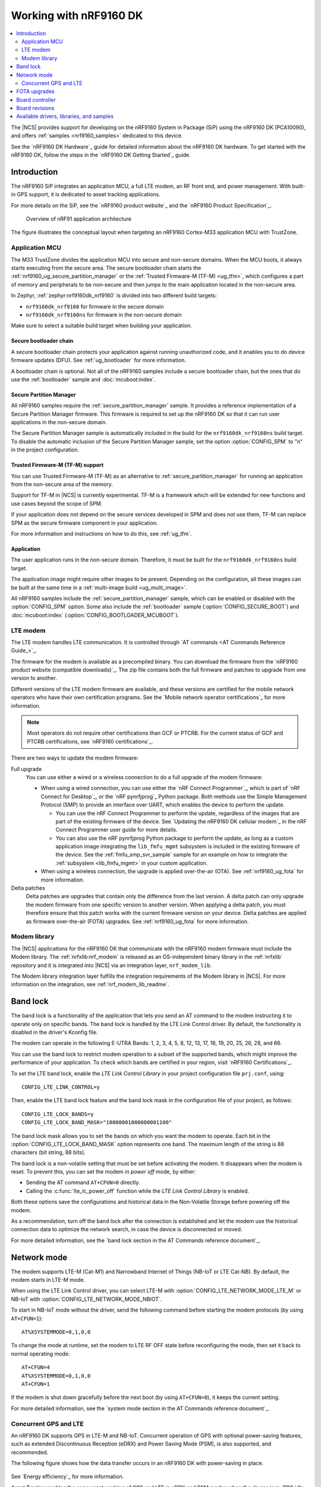 .. _ug_nrf9160:

Working with nRF9160 DK
#######################

.. contents::
   :local:
   :depth: 2

The |NCS| provides support for developing on the nRF9160 System in Package (SiP) using the nRF9160 DK (PCA10090), and offers :ref:`samples <nrf9160_samples>` dedicated to this device.

See the `nRF9160 DK Hardware`_ guide for detailed information about the nRF9160 DK hardware.
To get started with the nRF9160 DK, follow the steps in the `nRF9160 DK Getting Started`_ guide.

.. _nrf9160_ug_intro:

Introduction
************

The nRF9160 SiP integrates an application MCU, a full LTE modem, an RF front end, and power management.
With built-in GPS support, it is dedicated to asset tracking applications.

For more details on the SiP, see the `nRF9160 product website`_ and the `nRF9160 Product Specification`_.

.. figure:: images/nrf9160_ug_overview.svg
   :alt: Overview of nRF91 application architecture

   Overview of nRF91 application architecture

The figure illustrates the conceptual layout when targeting an nRF9160 Cortex-M33 application MCU with TrustZone.

Application MCU
===============

The M33 TrustZone divides the application MCU into secure and non-secure domains.
When the MCU boots, it always starts executing from the secure area.
The secure bootloader chain starts the :ref:`nrf9160_ug_secure_partition_manager` or the :ref:`Trusted Firmware-M (TF-M) <ug_tfm>`, which configures a part of memory and peripherals to be non-secure and then jumps to the main application located in the non-secure area.

In Zephyr, :ref:`zephyr:nrf9160dk_nrf9160` is divided into two different build targets:

* ``nrf9160dk_nrf9160`` for firmware in the secure domain
* ``nrf9160dk_nrf9160ns`` for firmware in the non-secure domain

Make sure to select a suitable build target when building your application.

Secure bootloader chain
-----------------------

A secure bootloader chain protects your application against running unauthorized code, and it enables you to do device firmware updates (DFU).
See :ref:`ug_bootloader` for more information.

A bootloader chain is optional.
Not all of the nRF9160 samples include a secure bootloader chain, but the ones that do use the :ref:`bootloader` sample and :doc:`mcuboot:index`.

.. _nrf9160_ug_secure_partition_manager:

Secure Partition Manager
------------------------

All nRF9160 samples require the :ref:`secure_partition_manager` sample.
It provides a reference implementation of a Secure Partition Manager firmware.
This firmware is required to set up the nRF9160 DK so that it can run user applications in the non-secure domain.

The Secure Partition Manager sample is automatically included in the build for the ``nrf9160dk_nrf9160ns`` build target.
To disable the automatic inclusion of the Secure Partition Manager sample, set the option :option:`CONFIG_SPM` to "n" in the project configuration.

Trusted Firmware-M (TF-M) support
---------------------------------

You can use Trusted Firmware-M (TF-M) as an alternative to :ref:`secure_partition_manager` for running an application from the non-secure area of the memory.

Support for TF-M in |NCS| is currently experimental.
TF-M is a framework which will be extended for new functions and use cases beyond the scope of SPM.

If your application does not depend on the secure services developed in SPM and does not use them, TF-M can replace SPM as the secure firmware component in your application.

For more information and instructions on how to do this, see :ref:`ug_tfm`.

Application
-----------

The user application runs in the non-secure domain.
Therefore, it must be built for the ``nrf9160dk_nrf9160ns`` build target.

The application image might require other images to be present.
Depending on the configuration, all these images can be built at the same time in a :ref:`multi-image build <ug_multi_image>`.

All nRF9160 samples include the :ref:`secure_partition_manager` sample, which can be enabled or disabled with the :option:`CONFIG_SPM` option.
Some also include the :ref:`bootloader` sample (:option:`CONFIG_SECURE_BOOT`) and :doc:`mcuboot:index` (:option:`CONFIG_BOOTLOADER_MCUBOOT`).


LTE modem
=========

The LTE modem handles LTE communication.
It is controlled through `AT commands <AT Commands Reference Guide_>`_.

The firmware for the modem is available as a precompiled binary.
You can download the firmware from the `nRF9160 product website (compatible downloads)`_.
The zip file contains both the full firmware and patches to upgrade from one version to another.

Different versions of the LTE modem firmware are available, and these versions are certified for the mobile network operators who have their own certification programs.
See the `Mobile network operator certifications`_ for more information.

.. note::

   Most operators do not require other certifications than GCF or PTCRB.
   For the current status of GCF and PTCRB certifications, see `nRF9160 certifications`_.

There are two ways to update the modem firmware:

Full upgrade
  You can use either a wired or a wireless connection to do a full upgrade of the modem firmware:

  * When using a wired connection, you can use either the `nRF Connect Programmer`_, which is part of `nRF Connect for Desktop`_, or the `nRF pynrfjprog`_ Python package.
    Both methods use the Simple Management Protocol (SMP) to provide an interface over UART, which enables the device to perform the update.

    * You can use the nRF Connect Programmer to perform the update, regardless of the images that are part of the existing firmware of the device.
      See `Updating the nRF9160 DK cellular modem`_ in the nRF Connect Programmer user guide for more details.

    * You can also use the nRF pynrfjprog Python package to perform the update, as long as a custom application image integrating the ``lib_fmfu_mgmt`` subsystem is included in the existing firmware of the device.
      See the :ref:`fmfu_smp_svr_sample` sample for an example on how to integrate the :ref:`subsystem <lib_fmfu_mgmt>` in your custom application.

  * When using a wireless connection, the upgrade is applied over-the-air (OTA).
    See :ref:`nrf9160_ug_fota` for more information.

Delta patches
  Delta patches are upgrades that contain only the difference from the last version.
  A delta patch can only upgrade the modem firmware from one specific version to another version.
  When applying a delta patch, you must therefore ensure that this patch works with the current firmware version on your device.
  Delta patches are applied as firmware over-the-air (FOTA) upgrades.
  See :ref:`nrf9160_ug_fota` for more information.

Modem library
=============

The |NCS| applications for the nRF9160 DK that communicate with the nRF9160 modem firmware must include the Modem library.
The :ref:`nrfxlib:nrf_modem` is released as an OS-independent binary library in the :ref:`nrfxlib` repository and it is integrated into |NCS| via an integration layer, ``nrf_modem_lib``.

The Modem library integration layer fulfills the integration requirements of the Modem library in |NCS|.
For more information on the integration, see :ref:`nrf_modem_lib_readme`.


.. _nrf9160_ug_band_lock:

Band lock
*********

The band lock is a functionality of the application that lets you send an AT command to the modem instructing it to operate only on specific bands.
The band lock is handled by the LTE Link Control driver.
By default, the functionality is disabled in the driver's Kconfig file.

The modem can operate in the following E-UTRA Bands: 1, 2, 3, 4, 5, 8, 12, 13, 17, 18, 19, 20, 25, 26, 28, and 66.

You can use the band lock to restrict modem operation to a subset of the supported bands, which might improve the performance of your application.
To check which bands are certified in your region, visit `nRF9160 Certifications`_.

To set the LTE band lock, enable the *LTE Link Control Library* in your project configuration file ``prj.conf``, using::

   CONFIG_LTE_LINK_CONTROL=y

Then, enable the LTE band lock feature and the band lock mask in the configuration file of your project, as follows::

   CONFIG_LTE_LOCK_BANDS=y
   CONFIG_LTE_LOCK_BAND_MASK="10000001000000001100"

The band lock mask allows you to set the bands on which you want the modem to operate.
Each bit in the :option:`CONFIG_LTE_LOCK_BAND_MASK` option represents one band.
The maximum length of the string is 88 characters (bit string, 88 bits).

The band lock is a non-volatile setting that must be set before activating the modem.
It disappears when the modem is reset.
To prevent this, you can set the modem in *power off* mode, by either:

* Sending the AT command ``AT+CFUN=0`` directly.
* Calling the :c:func:`lte_lc_power_off` function while the *LTE Link Control Library* is enabled.

Both these options save the configurations and historical data in the Non-Volatile Storage before powering off the modem.

As a recommendation, turn off the band lock after the connection is established and let the modem use the historical connection data to optimize the network search, in case the device is disconnected or moved.

For more detailed information, see the `band lock section in the AT Commands reference document`_.

.. _nrf9160_ug_network_mode:

Network mode
************

The modem supports LTE-M (Cat-M1) and Narrowband Internet of Things (NB-IoT or LTE Cat-NB).
By default, the modem starts in LTE-M mode.

When using the LTE Link Control driver, you can select LTE-M with :option:`CONFIG_LTE_NETWORK_MODE_LTE_M` or NB-IoT with :option:`CONFIG_LTE_NETWORK_MODE_NBIOT`.

To start in NB-IoT mode without the driver, send the following command before starting the modem protocols (by using ``AT+CFUN=1``)::

   AT%XSYSTEMMODE=0,1,0,0

To change the mode at runtime, set the modem to LTE RF OFF state before reconfiguring the mode, then set it back to normal operating mode::

   AT+CFUN=4
   AT%XSYSTEMMODE=0,1,0,0
   AT+CFUN=1

If the modem is shut down gracefully before the next boot (by using ``AT+CFUN=0``), it keeps the current setting.

For more detailed information, see the `system mode section in the AT Commands reference document`_.

.. |An nRF9160-based device| replace:: An nRF9160 DK
.. |an nRF9160-based device| replace:: an nRF9160 DK

.. _nrf9160_gps_lte:

.. nrf9160_gps_lte_start

Concurrent GPS and LTE
======================

|An nRF9160-based device| supports GPS in LTE-M and NB-IoT.
Concurrent operation of GPS with optional power-saving features, such as extended Discontinuous Reception (eDRX) and Power Saving Mode (PSM), is also supported, and recommended.

The following figure shows how the data transfer occurs in |an nRF9160-based device| with power-saving in place.

.. figure:: /images/power_consumption.png
   :alt: Power consumption

See `Energy efficiency`_ for more information.

Asset Tracker enables the concurrent working of GPS and LTE in eDRX and PSM modes when the device is in `RRC idle mode`_.
The time between the transition of a device from RRC connected mode (data transfer mode) to RRC idle mode is dependent on the network.
Typically, the time ranges between 5 seconds to 70 seconds after the last data transfer on LTE.
Sensor and GPS data is sent to the cloud only during the data transfer phase.

.. nrf9160_gps_lte_end

.. _nrf9160_ug_fota:

FOTA upgrades
*************

|fota_upgrades_def|
FOTA upgrades can be used to apply delta patches to the `LTE modem`_ firmware, full `LTE modem`_ firmware upgrades, and to replace the upgradable bootloader or the application.

.. note::
   Even though the Secure Partition Manager and the application are two individually compiled components, they are treated as a single binary blob in the context of firmware upgrades.
   Any reference to the application in this section is meant to indicate the application including the Secure Partition Manager.

To perform a FOTA upgrade, complete the following steps:

1. Make sure that your application supports FOTA upgrades.
      To download and apply FOTA upgrades, your application must use the :ref:`lib_fota_download` library.
      This library deduces the type of upgrade by inspecting the header of the firmware and invokes the :ref:`lib_dfu_target` library to apply the firmware upgrade.
      By default, the DFU target library supports all kinds of FOTA upgrades except full modem firmware upgrades, but you can disable support for specific targets.

      In addition, the following requirements apply:

      * |fota_upgrades_req_mcuboot|
      * If you want to upgrade the upgradable bootloader, the :ref:`bootloader` must be used (:option:`CONFIG_SECURE_BOOT`).
      * If you want to upgrade the modem firmware through modem delta updates, neither MCUboot nor the immutable bootloader are required, because the modem firmware upgrade is handled by the modem itself.
      * If you want to perform a full modem firmware upgrade, an |external_flash_size| is required.

#. Create a binary file that contains the new image.
      This step does not apply for upgrades of the modem firmware.
      You can download delta patches and full modem firmware upgrade binaries for the modem firmware from the `nRF9160 product website (compatible downloads)`_.

      |fota_upgrades_building|
      The :file:`app_update.bin` file is the file that should be uploaded to the server.

      To create binary files for a bootloader upgrade, make sure that :option:`CONFIG_SECURE_BOOT` and :option:`CONFIG_BUILD_S1_VARIANT` are enabled and build MCUboot as usual.
      The build will create a binary file for each variant of the upgradable bootloader, one for each bootloader slot.
      See :ref:`upgradable_bootloader` for more information.

#. Make the binary file (or files) available for download.
     Upload the file or files to a web server that is compatible with the :ref:`lib_download_client` library.
     One way of doing this is to upload the files to an Amazon Web Services Simple Storage Service (AWS S3) bucket.
     See the :ref:`lib_aws_fota` documentation for instructions.

     Your application must be able to retrieve the host and file name for the binary file.
     See :ref:`lib_fota_download` for information about the format of this information, especially when providing two files for a bootloader upgrade.
     You can hardcode the information in the application, or you can use functionality like AWS jobs to provide the URL dynamically.

The full FOTA procedure depends on where the binary files are hosted for download.

You can refer to the following implementation samples:

* :ref:`http_full_modem_update_sample` - performs a full firmware OTA update of the modem.
* :ref:`http_modem_delta_update_sample` - performs a delta OTA update of the modem firmware.
* :ref:`http_application_update_sample` - performs a basic application FOTA update.
* :ref:`aws_fota_sample` - performs a FOTA update via MQTT and HTTP, where the firmware download is triggered through an AWS IoT job.


Board controller
****************

The nRF9160 DK contains an nRF52840 SoC that is used to route some of the nRF9160 SiP pins to different components on the DK, such as LEDs and buttons, and to specific pins of the nRF52840 SoC itself.
For a complete list of all the routing options available, see the `nRF9160 DK board control section in the nRF9160 DK User Guide`_.

The nRF52840 SoC on the DK comes preprogrammed with a firmware.
If you need to restore the original firmware at some point, download the nRF9160 DK board controller FW from the `nRF9160 DK product page`_.
To program the HEX file, use nrfjprog (which is part of the `nRF Command Line Tools`_).

If you want to route some pins differently from what is done in the preprogrammed firmware, program the :ref:`zephyr:hello_world` sample instead of the preprogrammed firmware.
Build the sample (located under ``ncs/zephyr/samples/hello_world``) for the nrf9160dk_nrf52840 board.
To change the routing options, enable or disable the corresponding devicetree nodes for that board as needed.
See :ref:`zephyr:nrf9160dk_board_controller_firmware` for detailed information.

Board revisions
***************

nRF9160 DK v0.14.0 and later has additional hardware features that are not available on earlier versions of the DK:

* External flash memory
* I/O expander

To make use of these features, specify the board revision when building your application.

.. note::
   You must specify the board revision only if you use features that are not available in all board revisions.
   If you do not specify a board revision, the firmware is built for the default revision (v0.7.0).
   Newer revisions are compatible with the default revision.

To specify the board revision, append it to the build target when building.
For example, when building a non-secure application for nRF9160 DK v1.0.0, use ``nrf9160dk_nrf9106ns@1.0.0`` as build target.

When building with |SES|, specify the board revision as additional CMake option (see :ref:`cmake_options` for instructions).
For example, for nRF9160 DK v1.0.0, add the following CMake option::

  -DBOARD=nrf9160dk_nrf9160ns@1.0.0

See :ref:`zephyr:application_board_version` and :ref:`zephyr:nrf9160dk_additional_hardware` for more information.


.. _nrf9160_ug_drivs_libs_samples:

Available drivers, libraries, and samples
*****************************************

See the :ref:`drivers`, :ref:`libraries`, and :ref:`nRF9160 samples <nrf9160_samples>` sections and the respective repository folders for up-to-date information.

